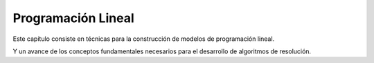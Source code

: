 Programación Lineal
===================

Este capítulo consiste en técnicas para la construcción de modelos de
programación lineal.

Y un avance de los conceptos fundamentales necesarios para el desarrollo de
algoritmos de resolución.

